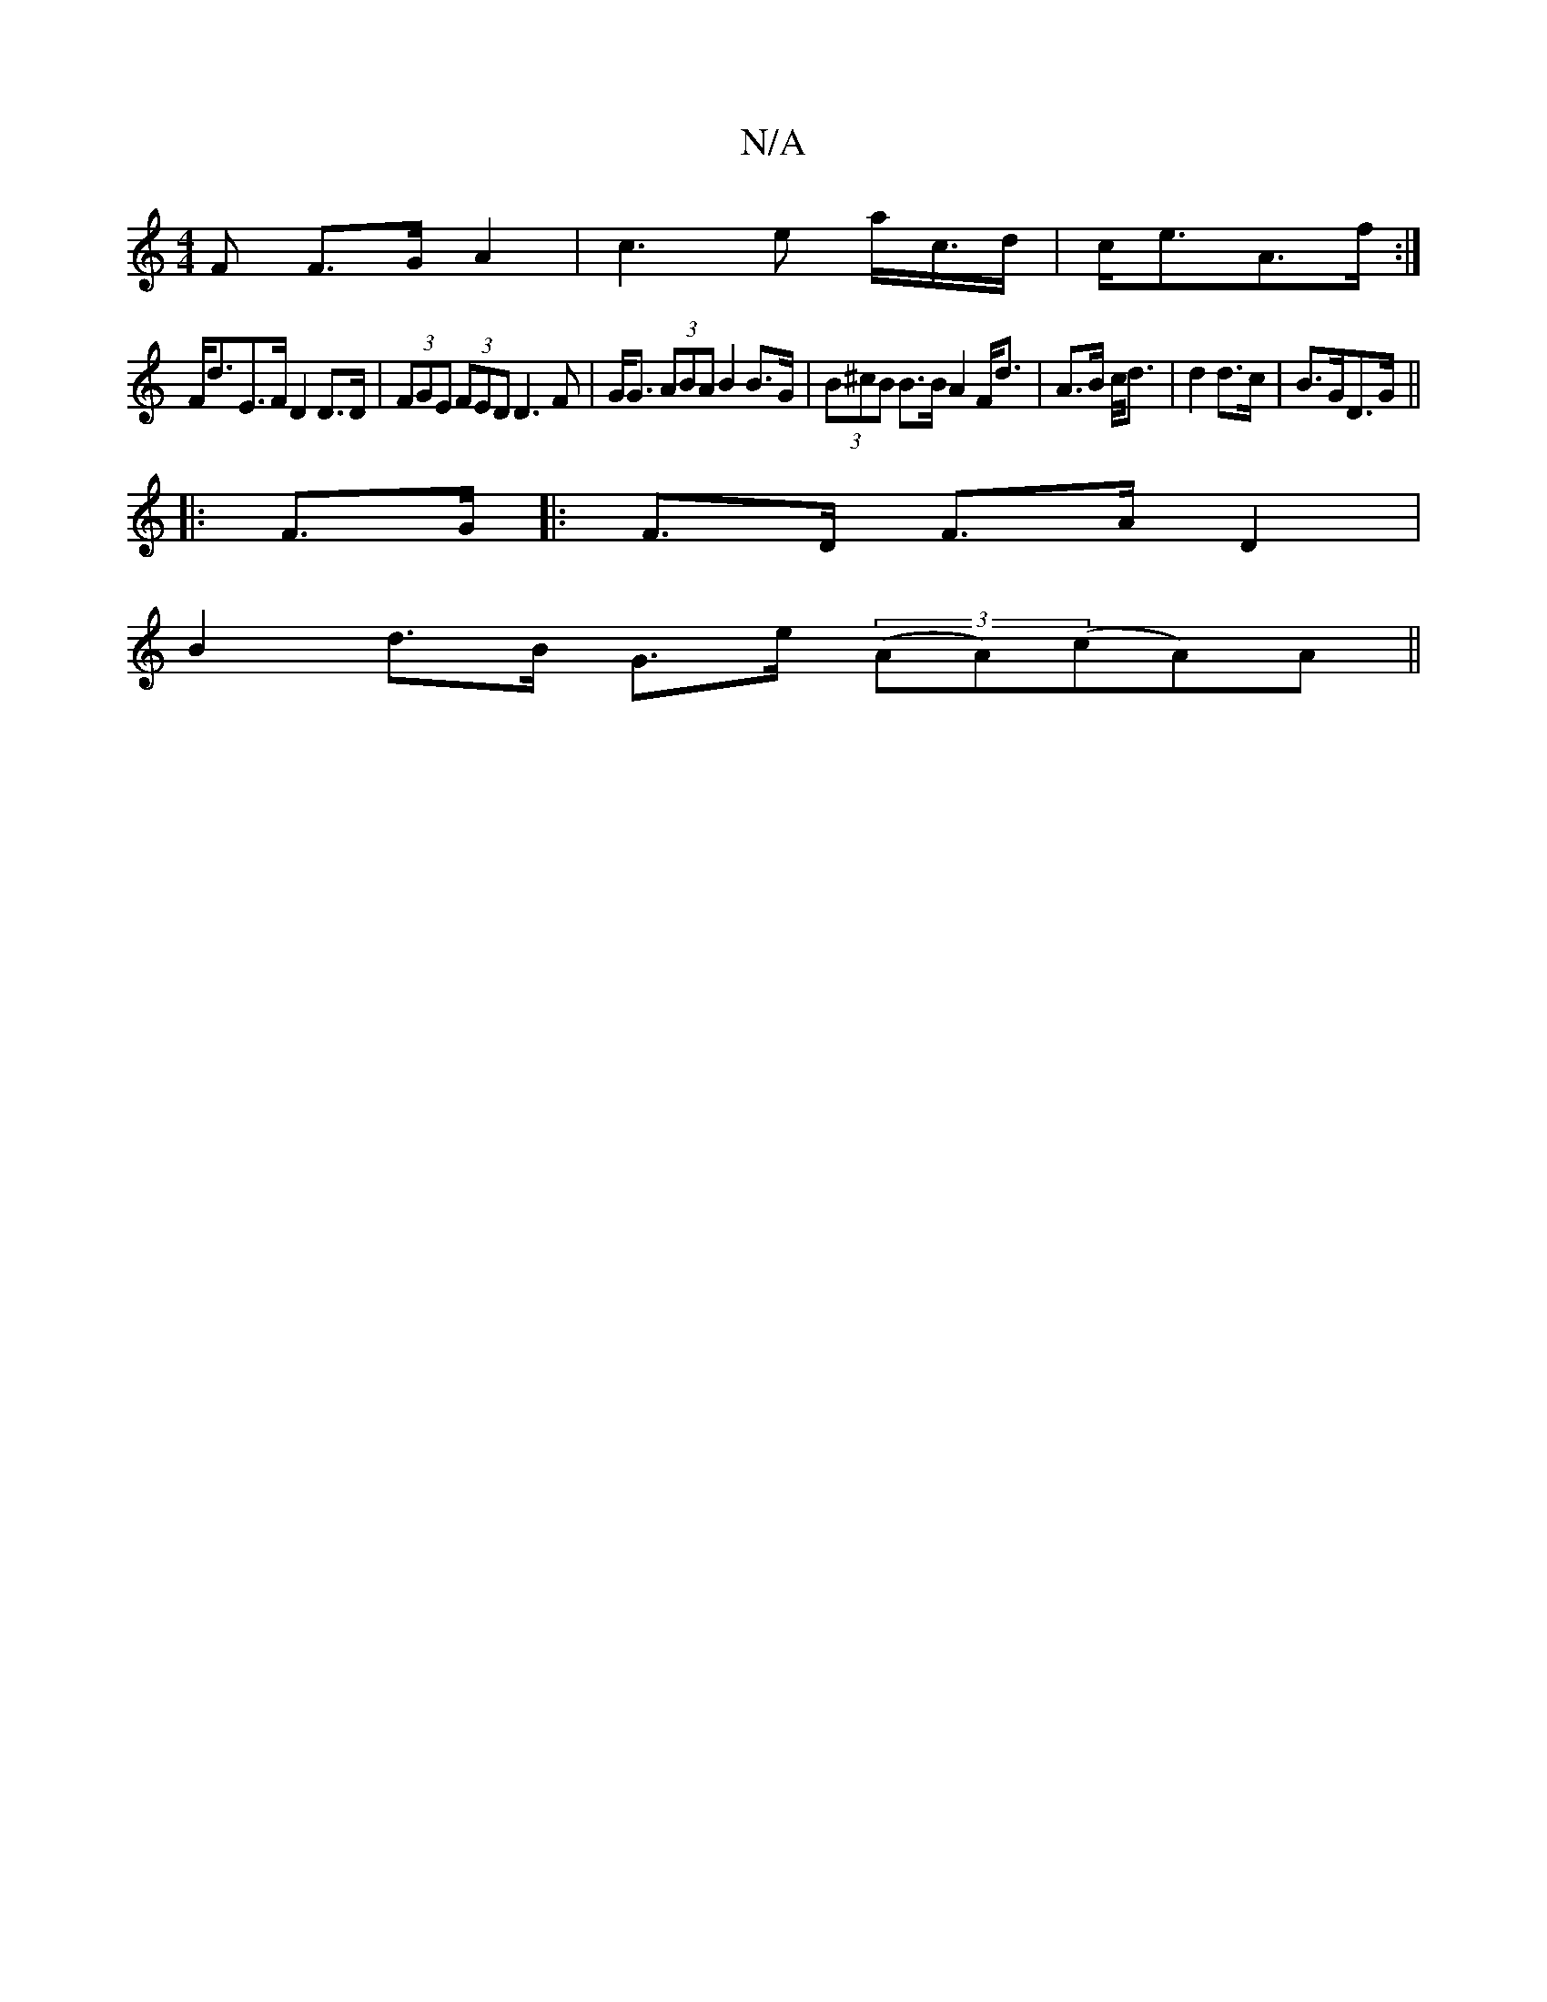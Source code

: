 X:1
T:N/A
M:4/4
R:N/A
K:Cmajor
<F F>G A2 | c3 e a<c/d/|c<eA>f :|
F<dE>F D2 D>D | (3FGE (3FED D3 F | G<G (3ABA B2 B>G | (3B^cB B>B A2 F<d | A>B c/</d|d2 d>c|B>GD>G ||
|:F>G |: F>D F>A D2 |
B2 d>B G>e (3(AA)(cA)A||

A|:A2D2 D3F|G3B c